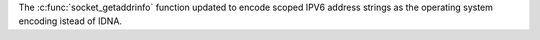 The :c:func:`socket_getaddrinfo` function updated to encode scoped IPV6 address strings as the operating system encoding istead of IDNA.
